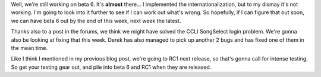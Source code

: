 .. title: beta 6 glitches
.. slug: 2007/04/16/beta-6-glitches
.. date: 2007-04-16 09:04:13 UTC
.. tags: 
.. description: 

Well, we're still working on beta 6. It's **almost** there... I
implemented the internationalization, but to my dismay it's not working.
I'm going to look into it further to see if I can work out what's wrong.
So hopefully, if I can figure that out soon, we can have beta 6 out by
the end of this week, next week the latest.

Thanks also to a post in the forums, we think we might have solved the
CCLI SongSelect login problem. We're gonna also be looking at fixing
that this week. Derek has also managed to pick up another 2 bugs and has
fixed one of them in the mean time.

Like I think I mentioned in my previous blog post, we're going to RC1
next release, so that's gonna call for intense testing. So get your
testing gear out, and pile into beta 6 and RC1 when they are released.
